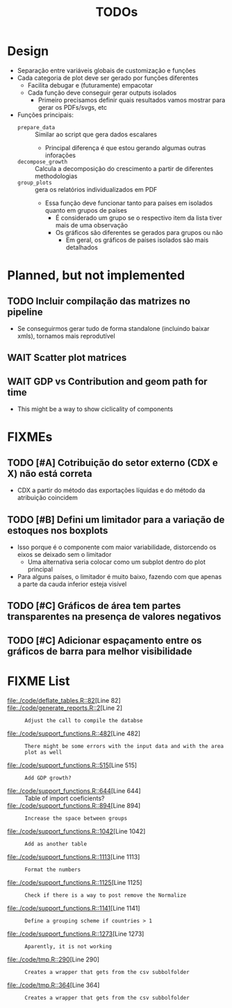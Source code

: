 #+title: TODOs


* Design

- Separação entre variáveis globais de customização  e funções
- Cada categoria de plot deve ser gerado por funções diferentes
  - Facilita debugar e (futuramente) empacotar
  - Cada função deve conseguir gerar outputs isolados
    - Primeiro precisamos definir quais resultados vamos mostrar para gerar os PDFs/svgs, etc
- Funções principais:
  - =prepare_data= :: Similar ao script que gera dados escalares
    - Principal diferença é que estou gerando algumas outras inforações
  - =decompose_growth= :: Calcula a decomposição do crescimento a partir de diferentes methodologias
  - =group_plots= :: gera os relatórios individualizados em PDF
    - Essa função deve funcionar tanto para países em isolados quanto em grupos de países
      - É considerado um grupo se o respectivo item da lista tiver mais de uma observação
      - Os gráficos são diferentes se gerados para grupos ou não
        - Em geral, os gráficos de países isolados são mais detalhados



* Planned, but not implemented

** TODO Incluir compilação das matrizes no pipeline

- Se conseguirmos gerar tudo de forma standalone (incluindo baixar xmls), tornamos mais reprodutível




** WAIT Scatter plot matrices
** WAIT GDP vs Contribution and geom path for time

- This might be a way to show ciclicality of components



* FIXMEs

** TODO [#A] Cotribuição do setor externo (CDX e X) não está correta

- CDX a partir do método das exportações líquidas e do método da atribuição coincidem

** TODO [#B] Defini um limitador para a variação de estoques nos boxplots

- Isso porque é o componente com maior variabilidade, distorcendo os eixos se deixado sem o limitador
  - Uma alternativa seria colocar como um subplot dentro do plot principal
- Para alguns países, o limitador é muito baixo, fazendo com que apenas a parte da cauda inferior esteja visível

** TODO [#C] Gráficos de área tem partes transparentes na presença de valores negativos
** TODO [#C] Adicionar espaçamento entre os gráficos de barra para melhor visibilidade


* FIXME List

#+BEGIN_SRC shell :dir ./code :exports results :results raw
grep -n "FIXME" *.R | while IFS=: read -r file line comment; do
    echo "- [[file:./code/$file::${line}]][Line ${line}] :: ${comment#*FIXME}"
done
#+END_SRC

#+RESULTS:
- [[file:./code/deflate_tables.R::82]][Line 82] ::
- [[file:./code/generate_reports.R::2]][Line 2] :: : Adjust the call to compile the databse
- [[file:./code/support_functions.R::482]][Line 482] :: : There might be some errors with the input data and with the area plot as well
- [[file:./code/support_functions.R::515]][Line 515] :: : Add GDP growth?
- [[file:./code/support_functions.R::644]][Line 644] ::  Table of import coeficients?
- [[file:./code/support_functions.R::894]][Line 894] :: : Increase the space between groups
- [[file:./code/support_functions.R::1042]][Line 1042] :: : Add as another table
- [[file:./code/support_functions.R::1113]][Line 1113] :: : Format the numbers
- [[file:./code/support_functions.R::1125]][Line 1125] :: : Check if there is a way to post remove the Normalize
- [[file:./code/support_functions.R::1141]][Line 1141] :: : Define a grouping scheme if countries > 1
- [[file:./code/support_functions.R::1273]][Line 1273] :: : Aparently, it is not working
- [[file:./code/tmp.R::290]][Line 290] :: : Creates a wrapper that gets from the csv subbolfolder
- [[file:./code/tmp.R::364]][Line 364] :: : Creates a wrapper that gets from the csv subbolfolder
